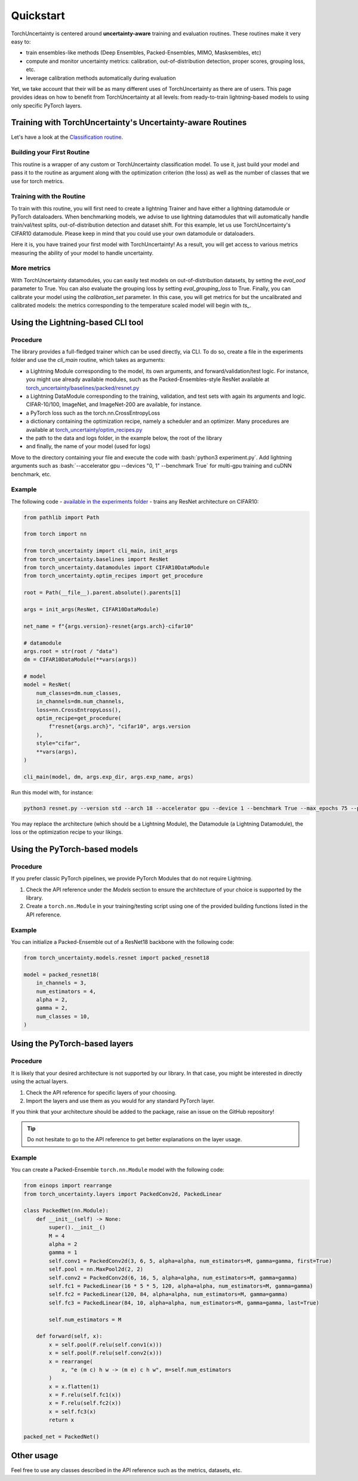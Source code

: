 Quickstart
==========

.. role:: bash(code)
    :language: bash

TorchUncertainty is centered around **uncertainty-aware** training and evaluation routines.
These routines make it very easy to:

- train ensembles-like methods (Deep Ensembles, Packed-Ensembles, MIMO, Masksembles, etc)
- compute and monitor uncertainty metrics: calibration, out-of-distribution detection, proper scores, grouping loss, etc.
- leverage calibration methods automatically during evaluation

Yet, we take account that their will be as many different uses of TorchUncertainty as there are of users. 
This page provides ideas on how to benefit from TorchUncertainty at all levels: from ready-to-train lightning-based models to using only specific
PyTorch layers. 

Training with TorchUncertainty's Uncertainty-aware Routines
-----------------------------------------------------------

Let's have a look at the `Classification routine <https://github.com/ENSTA-U2IS-AI/torch-uncertainty/blob/main/torch_uncertainty/routines/classification.py>`_. 

.. code:: python
  from lightning.pytorch import LightningModule

  class ClassificationRoutine(LightningModule):
    def __init__(
      self,
      model: nn.Module,
      num_classes: int,
      loss: nn.Module,
      num_estimators: int = 1,
      format_batch_fn: nn.Module | None = None,
      optim_recipe: dict | Optimizer | None = None,
      mixtype: str = "erm",
      mixmode: str = "elem",
      dist_sim: str = "emb",
      kernel_tau_max: float = 1.0,
      kernel_tau_std: float = 0.5,
      mixup_alpha: float = 0,
      cutmix_alpha: float = 0,
      eval_ood: bool = False,
      eval_grouping_loss: bool = False,
      ood_criterion: Literal[
          "msp", "logit", "energy", "entropy", "mi", "vr"
      ] = "msp",
      log_plots: bool = False,
      save_in_csv: bool = False,
      calibration_set: Literal["val", "test"] | None = None,
    ) -> None:


Building your First Routine
^^^^^^^^^^^^^^^^^^^^^^^^^^^
This routine is a wrapper of any custom or TorchUncertainty classification model. To use it, 
just build your model and pass it to the routine as argument along with the optimization criterion (the loss)
as well as the number of classes that we use for torch metrics. 

.. code:: python
  model = MyModel(num_classes=10)
  routine = ClassificationRoutine(model, num_classes=10, loss=nn.CrossEntropyLoss())


Training with the Routine
^^^^^^^^^^^^^^^^^^^^^^^^^

To train with this routine, you will first need to create a lightning Trainer and have either a lightning datamodule
or PyTorch dataloaders. When benchmarking models, we advise to use lightning datamodules that will automatically handle
train/val/test splits, out-of-distribution detection and dataset shift. For this example, let us use TorchUncertainty's 
CIFAR10 datamodule. Please keep in mind that you could use your own datamodule or dataloaders.

.. code:: python
  from torch_uncertainty.datamodules import CIFAR10DataModule
  from pytorch_lightning import Trainer

  dm = CIFAR10DataModule(root="data", batch_size=32)
  trainer = Trainer(gpus=1, max_epochs=100)
  trainer.fit(routine, dm)
  trainer.eval(routine, dm)

Here it is, you have trained your first model with TorchUncertainty! As a result, you will get access to various metrics
measuring the ability of your model to handle uncertainty.

More metrics
^^^^^^^^^^^^

With TorchUncertainty datamodules, you can easily test models on out-of-distribution datasets, by
setting the `eval_ood` parameter to True. You can also evaluate the grouping loss by setting `eval_grouping_loss` to True.
Finally, you can calibrate your model using the `calibration_set` parameter. In this case, you will get 
metrics for but the uncalibrated and calibrated models: the metrics corresponding to the temperature scaled
model will begin with `ts_`.

Using the Lightning-based CLI tool
----------------------------------

Procedure
^^^^^^^^^

The library provides a full-fledged trainer which can be used directly, via
CLI. To do so, create a file in the experiments folder and use the `cli_main`
routine, which takes as arguments:

* a Lightning Module corresponding to the model, its own arguments, and
  forward/validation/test logic. For instance, you might use already available
  modules, such as the Packed-Ensembles-style ResNet available at
  `torch_uncertainty/baselines/packed/resnet.py <https://github.com/ENSTA-U2IS-AI/torch-uncertainty/blob/main/torch_uncertainty/baselines/classification/resnet.py>`_
* a Lightning DataModule corresponding to the training, validation, and test
  sets with again its arguments and logic. CIFAR-10/100, ImageNet, and
  ImageNet-200 are available, for instance.
* a PyTorch loss such as the torch.nn.CrossEntropyLoss
* a dictionary containing the optimization recipe, namely a scheduler and
  an optimizer. Many procedures are available at 
  `torch_uncertainty/optim_recipes.py <https://github.com/ENSTA-U2IS-AI/torch-uncertainty/blob/main/torch_uncertainty/optim_recipes.py>`_

* the path to the data and logs folder, in the example below, the root of the library
* and finally, the name of your model (used for logs)

Move to the directory containing your file and execute the code with :bash:`python3 experiment.py`.
Add lightning arguments such as :bash:`--accelerator gpu --devices "0, 1" --benchmark True` 
for multi-gpu training and cuDNN benchmark, etc.

Example
^^^^^^^

The following code - `available in the experiments folder <https://github.com/ENSTA-U2IS-AI/torch-uncertainty/blob/main/experiments/classification/cifar10/resnet.py>`_ - 
trains any ResNet architecture on CIFAR10:

.. code:: python

    from pathlib import Path

    from torch import nn

    from torch_uncertainty import cli_main, init_args
    from torch_uncertainty.baselines import ResNet
    from torch_uncertainty.datamodules import CIFAR10DataModule
    from torch_uncertainty.optim_recipes import get_procedure

    root = Path(__file__).parent.absolute().parents[1]

    args = init_args(ResNet, CIFAR10DataModule)

    net_name = f"{args.version}-resnet{args.arch}-cifar10"

    # datamodule
    args.root = str(root / "data")
    dm = CIFAR10DataModule(**vars(args))

    # model
    model = ResNet(
        num_classes=dm.num_classes,
        in_channels=dm.num_channels,
        loss=nn.CrossEntropyLoss(),
        optim_recipe=get_procedure(
            f"resnet{args.arch}", "cifar10", args.version
        ),
        style="cifar",
        **vars(args),
    )

    cli_main(model, dm, args.exp_dir, args.exp_name, args)

Run this model with, for instance:

.. code:: bash

    python3 resnet.py --version std --arch 18 --accelerator gpu --device 1 --benchmark True --max_epochs 75 --precision 16

You may replace the architecture (which should be a Lightning Module), the
Datamodule (a Lightning Datamodule), the loss or the optimization recipe to your likings.

Using the PyTorch-based models
------------------------------

Procedure
^^^^^^^^^

If you prefer classic PyTorch pipelines, we provide PyTorch Modules that do not
require Lightning.

1. Check the API reference under the *Models* section to ensure the architecture of your choice is supported by the library.
2. Create a ``torch.nn.Module`` in your training/testing script using one of the provided building functions listed in the API reference.

Example
^^^^^^^

You can initialize a Packed-Ensemble out of a ResNet18
backbone with the following code:

.. code:: python

    from torch_uncertainty.models.resnet import packed_resnet18

    model = packed_resnet18(
        in_channels = 3,
        num_estimators = 4,
        alpha = 2,
        gamma = 2,
        num_classes = 10,
    )

Using the PyTorch-based layers
------------------------------

Procedure
^^^^^^^^^

It is likely that your desired architecture is not supported by our library.
In that case, you might be interested in directly using the actual layers.

1. Check the API reference for specific layers of your choosing.
2. Import the layers and use them as you would for any standard PyTorch layer.

If you think that your architecture should be added to the package, raise an
issue on the GitHub repository!

.. tip::

  Do not hesitate to go to the API reference to get better explanations on the
  layer usage.

Example
^^^^^^^

You can create a Packed-Ensemble ``torch.nn.Module`` model with the following
code:

.. code:: python

  from einops import rearrange
  from torch_uncertainty.layers import PackedConv2d, PackedLinear

  class PackedNet(nn.Module):
      def __init__(self) -> None:
          super().__init__()
          M = 4
          alpha = 2
          gamma = 1
          self.conv1 = PackedConv2d(3, 6, 5, alpha=alpha, num_estimators=M, gamma=gamma, first=True)
          self.pool = nn.MaxPool2d(2, 2)
          self.conv2 = PackedConv2d(6, 16, 5, alpha=alpha, num_estimators=M, gamma=gamma)
          self.fc1 = PackedLinear(16 * 5 * 5, 120, alpha=alpha, num_estimators=M, gamma=gamma)
          self.fc2 = PackedLinear(120, 84, alpha=alpha, num_estimators=M, gamma=gamma)
          self.fc3 = PackedLinear(84, 10, alpha=alpha, num_estimators=M, gamma=gamma, last=True)

          self.num_estimators = M

      def forward(self, x):
          x = self.pool(F.relu(self.conv1(x)))
          x = self.pool(F.relu(self.conv2(x)))
          x = rearrange(
              x, "e (m c) h w -> (m e) c h w", m=self.num_estimators
          )
          x = x.flatten(1)
          x = F.relu(self.fc1(x))
          x = F.relu(self.fc2(x))
          x = self.fc3(x)
          return x

  packed_net = PackedNet()

Other usage
-----------

Feel free to use any classes described in the API reference such as the metrics, datasets, etc.
